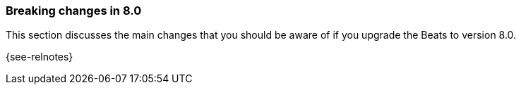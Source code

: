 [[breaking-changes-8.0]]

=== Breaking changes in 8.0

This section discusses the main changes that you should be aware of if you
upgrade the Beats to version 8.0.

{see-relnotes}

//NOTE: The notable-breaking-changes tagged regions are re-used in the
//Installation and Upgrade Guide

//tag::notable-breaking-changes[]

// end::notable-breaking-changes[]
